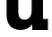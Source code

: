 SplineFontDB: 3.2
FontName: 0001_0001.ttf
FullName: Untitled47
FamilyName: Untitled47
Weight: Regular
Copyright: Copyright (c) 2021, 
UComments: "2021-10-20: Created with FontForge (http://fontforge.org)"
Version: 001.000
ItalicAngle: 0
UnderlinePosition: -100
UnderlineWidth: 50
Ascent: 800
Descent: 200
InvalidEm: 0
LayerCount: 2
Layer: 0 0 "Back" 1
Layer: 1 0 "Fore" 0
XUID: [1021 412 1318575179 9832716]
OS2Version: 0
OS2_WeightWidthSlopeOnly: 0
OS2_UseTypoMetrics: 1
CreationTime: 1634731554
ModificationTime: 1634731554
OS2TypoAscent: 0
OS2TypoAOffset: 1
OS2TypoDescent: 0
OS2TypoDOffset: 1
OS2TypoLinegap: 0
OS2WinAscent: 0
OS2WinAOffset: 1
OS2WinDescent: 0
OS2WinDOffset: 1
HheadAscent: 0
HheadAOffset: 1
HheadDescent: 0
HheadDOffset: 1
OS2Vendor: 'PfEd'
DEI: 91125
Encoding: ISO8859-1
UnicodeInterp: none
NameList: AGL For New Fonts
DisplaySize: -48
AntiAlias: 1
FitToEm: 0
BeginChars: 256 1

StartChar: u
Encoding: 117 117 0
Width: 1397
VWidth: 2048
Flags: HW
LayerCount: 2
Fore
SplineSet
1200 1124 m 1
 1200 295 l 1
 1337 295 l 1
 1337 0 l 1
 899 0 l 1
 899 147 l 1
 826.333333333 37 717.666666667 -18 573 -18 c 0
 443.666666667 -18 345.333333333 21.6666666667 278 101 c 0
 215.333333333 175 184 278 184 410 c 2
 184 827 l 1
 43 827 l 1
 43 1124 l 1
 510 1124 l 1
 510 506 l 2
 510 430.666666667 520.666666667 375.666666667 542 341 c 0
 569.333333333 296.333333333 618 274 688 274 c 0
 751.333333333 274 800.666666667 297.333333333 836 344 c 0
 867.333333333 386 883 440 883 506 c 2
 883 827 l 1
 754 827 l 1
 754 1124 l 1
 1200 1124 l 1
EndSplineSet
EndChar
EndChars
EndSplineFont
